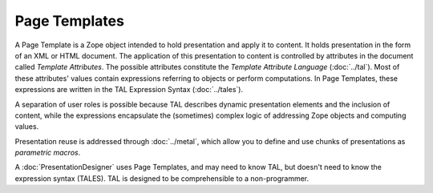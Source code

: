 ================
 Page Templates
================

A Page Template is a Zope object intended to hold presentation and
apply it to content. It holds presentation in the form of an XML or
HTML document. The application of this presentation to content is
controlled by attributes in the document called *Template Attributes*.
The possible attributes constitute the *Template Attribute Language*
(:doc:`../tal`). Most of these attributes' values contain expressions referring
to objects or perform computations. In Page Templates, these
expressions are written in the TAL Expression Syntax (:doc:`../tales`).

A separation of user roles is possible because TAL describes dynamic
presentation elements and the inclusion of content, while the
expressions encapsulate the (sometimes) complex logic of addressing
Zope objects and computing values.

Presentation reuse is addressed through :doc:`../metal`, which allow you to
define and use chunks of presentations as *parametric macros*.

A :doc:`PresentationDesigner` uses Page Templates, and may need to know TAL,
but doesn't need to know the expression syntax (TALES). TAL is
designed to be comprehensible to a non-programmer.
